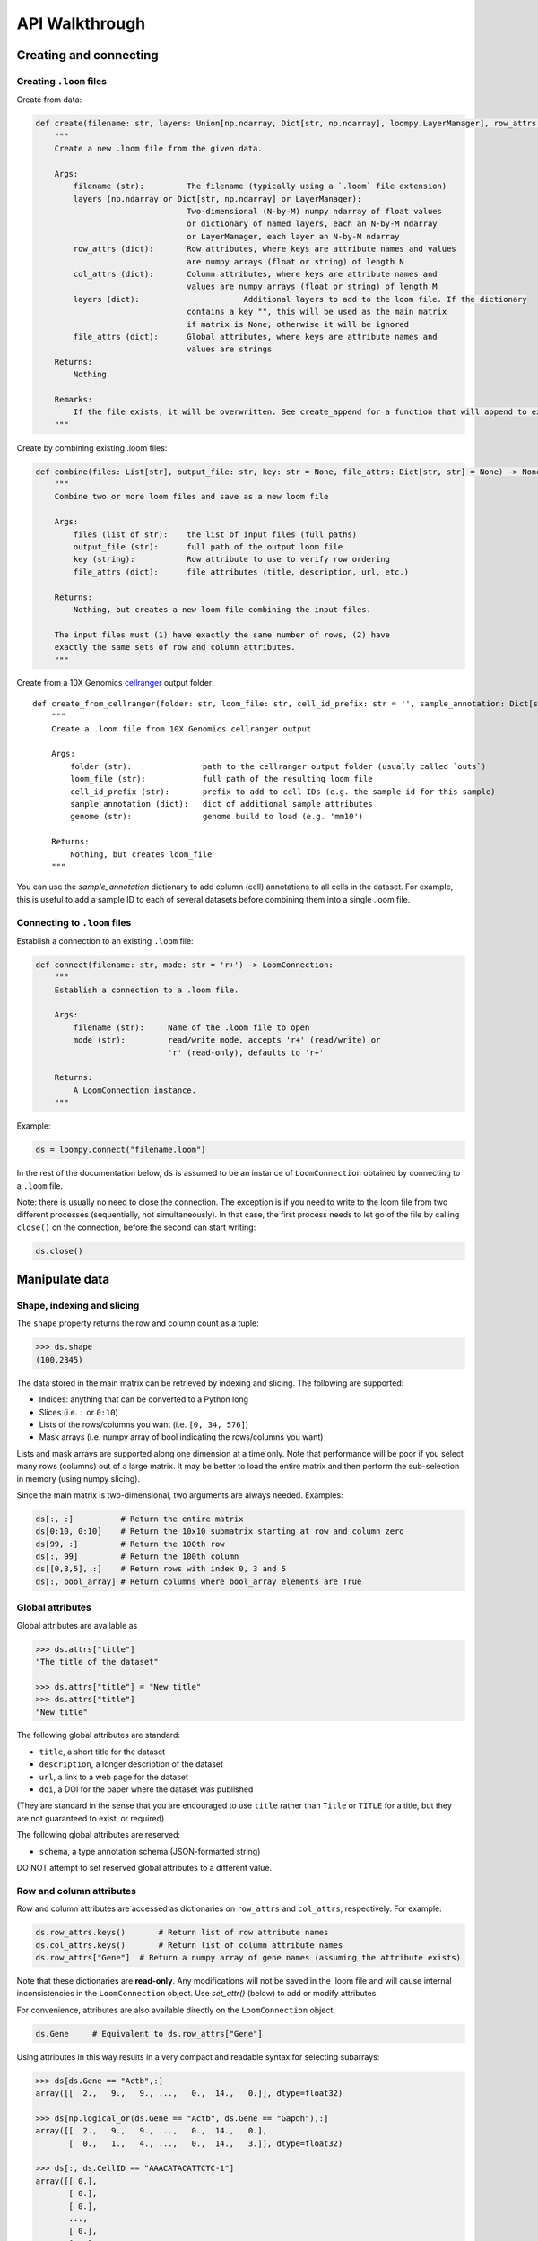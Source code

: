 .. _apiwalkthrough:

API Walkthrough
===============

.. _loomcreate:

Creating and connecting
-----------------------

Creating ``.loom`` files
~~~~~~~~~~~~~~~~~~~~~~~~

Create from data:

.. code:: python


    def create(filename: str, layers: Union[np.ndarray, Dict[str, np.ndarray], loompy.LayerManager], row_attrs: Dict[str, np.ndarray], col_attrs: Dict[str, np.ndarray], *, file_attrs: Dict[str, str] = None) -> None:
        """
        Create a new .loom file from the given data.

        Args:
            filename (str):         The filename (typically using a `.loom` file extension)
            layers (np.ndarray or Dict[str, np.ndarray] or LayerManager): 
                                    Two-dimensional (N-by-M) numpy ndarray of float values
                                    or dictionary of named layers, each an N-by-M ndarray
                                    or LayerManager, each layer an N-by-M ndarray
            row_attrs (dict):       Row attributes, where keys are attribute names and values
                                    are numpy arrays (float or string) of length N
            col_attrs (dict):       Column attributes, where keys are attribute names and
                                    values are numpy arrays (float or string) of length M
            layers (dict):			Additional layers to add to the loom file. If the dictionary
                                    contains a key "", this will be used as the main matrix
                                    if matrix is None, otherwise it will be ignored
            file_attrs (dict):      Global attributes, where keys are attribute names and
                                    values are strings
        Returns:
            Nothing
        
        Remarks:
            If the file exists, it will be overwritten. See create_append for a function that will append to existing files.
        """

Create by combining existing .loom files:

.. code:: python


    def combine(files: List[str], output_file: str, key: str = None, file_attrs: Dict[str, str] = None) -> None:
        """
        Combine two or more loom files and save as a new loom file

        Args:
            files (list of str):    the list of input files (full paths)
            output_file (str):      full path of the output loom file
            key (string):           Row attribute to use to verify row ordering
            file_attrs (dict):      file attributes (title, description, url, etc.)

        Returns:
            Nothing, but creates a new loom file combining the input files.

        The input files must (1) have exactly the same number of rows, (2) have
        exactly the same sets of row and column attributes.
        """

Create from a 10X Genomics
`cellranger <http://support.10xgenomics.com/single-cell/software/pipelines/latest/what-is-cell-ranger>`__
output folder:

::

    def create_from_cellranger(folder: str, loom_file: str, cell_id_prefix: str = '', sample_annotation: Dict[str, np.ndarray] = None, genome: str = 'mm10') -> LoomConnection:
        """
        Create a .loom file from 10X Genomics cellranger output

        Args:
            folder (str):               path to the cellranger output folder (usually called `outs`)
            loom_file (str):            full path of the resulting loom file
            cell_id_prefix (str):       prefix to add to cell IDs (e.g. the sample id for this sample)
            sample_annotation (dict):   dict of additional sample attributes
            genome (str):               genome build to load (e.g. 'mm10')

        Returns:
            Nothing, but creates loom_file
        """

You can use the *sample\_annotation* dictionary to add column (cell)
annotations to all cells in the dataset. For example, this is useful to
add a sample ID to each of several datasets before combining them into a
single .loom file.


Connecting to ``.loom`` files
~~~~~~~~~~~~~~~~~~~~~~~~~~~~~

Establish a connection to an existing ``.loom`` file:

.. code:: python

    def connect(filename: str, mode: str = 'r+') -> LoomConnection:
        """
        Establish a connection to a .loom file.

        Args:
            filename (str):     Name of the .loom file to open
            mode (str):         read/write mode, accepts 'r+' (read/write) or
                                'r' (read-only), defaults to 'r+'

        Returns:
            A LoomConnection instance.
        """

Example:

.. code:: python

    ds = loompy.connect("filename.loom")

In the rest of the documentation below, ``ds`` is assumed to be an
instance of ``LoomConnection`` obtained by connecting to a ``.loom``
file.

Note: there is usually no need to close the connection. The exception is
if you need to write to the loom file from two different processes
(sequentially, not simultaneously). In that case, the first process
needs to let go of the file by calling ``close()`` on the connection,
before the second can start writing:

.. code:: python

    ds.close()

.. _loommanipulate:

Manipulate data
---------------

Shape, indexing and slicing
~~~~~~~~~~~~~~~~~~~~~~~~~~~

The ``shape`` property returns the row and column count as a tuple:

.. code:: python

    >>> ds.shape
    (100,2345)

The data stored in the main matrix can be retrieved by indexing and
slicing. The following are supported:

-  Indices: anything that can be converted to a Python long
-  Slices (i.e. ``:`` or ``0:10``)
-  Lists of the rows/columns you want (i.e. ``[0, 34, 576]``)
-  Mask arrays (i.e. numpy array of bool indicating the rows/columns you
   want)

Lists and mask arrays are supported along one dimension at a time only.
Note that performance will be poor if you select many rows (columns) out
of a large matrix. It may be better to load the entire matrix and then
perform the sub-selection in memory (using numpy slicing).

Since the main matrix is two-dimensional, two arguments are always
needed. Examples:

.. code:: python


    ds[:, :]          # Return the entire matrix
    ds[0:10, 0:10]    # Return the 10x10 submatrix starting at row and column zero 
    ds[99, :]         # Return the 100th row 
    ds[:, 99]         # Return the 100th column
    ds[[0,3,5], :]    # Return rows with index 0, 3 and 5
    ds[:, bool_array] # Return columns where bool_array elements are True

Global attributes
~~~~~~~~~~~~~~~~~

Global attributes are available as

.. code:: python

    >>> ds.attrs["title"]
    "The title of the dataset"

    >>> ds.attrs["title"] = "New title"
    >>> ds.attrs["title"]
    "New title"

The following global attributes are standard:

-  ``title``, a short title for the dataset
-  ``description``, a longer description of the dataset
-  ``url``, a link to a web page for the dataset
-  ``doi``, a DOI for the paper where the dataset was published

(They are standard in the sense that you are encouraged to use ``title``
rather than ``Title`` or ``TITLE`` for a title, but they are not
guaranteed to exist, or required)

The following global attributes are reserved:

-  ``schema``, a type annotation schema (JSON-formatted string)

DO NOT attempt to set reserved global attributes to a different value.

Row and column attributes
~~~~~~~~~~~~~~~~~~~~~~~~~

Row and column attributes are accessed as dictionaries on ``row_attrs``
and ``col_attrs``, respectively. For example:

.. code:: python

    ds.row_attrs.keys()       # Return list of row attribute names
    ds.col_attrs.keys()       # Return list of column attribute names
    ds.row_attrs["Gene"]  # Return a numpy array of gene names (assuming the attribute exists)

Note that these dictionaries are **read-only**. Any modifications will
not be saved in the .loom file and will cause internal inconsistencies
in the ``LoomConnection`` object. Use *set\_attr()* (below) to add or
modify attributes.

For convenience, attributes are also available directly on the
``LoomConnection`` object:

.. code:: python

    ds.Gene     # Equivalent to ds.row_attrs["Gene"]

Using attributes in this way results in a very compact and readable
syntax for selecting subarrays:

.. code:: python

    >>> ds[ds.Gene == "Actb",:]
    array([[  2.,   9.,   9., ...,   0.,  14.,   0.]], dtype=float32)

    >>> ds[np.logical_or(ds.Gene == "Actb", ds.Gene == "Gapdh"),:]
    array([[  2.,   9.,   9., ...,   0.,  14.,   0.],
           [  0.,   1.,   4., ...,   0.,  14.,   3.]], dtype=float32)

    >>> ds[:, ds.CellID == "AAACATACATTCTC-1"]
    array([[ 0.],
           [ 0.],
           [ 0.],
           ..., 
           [ 0.],
           [ 0.],
           [ 0.]], dtype=float32)

There are some limitations:

-  Custom attributes do not override existing ``LoomConnection``
   attributes, such as method names. For example, if your .loom file has
   a row attribute ``shape``, then ``ds.shape`` will not return that
   attribute, but will still return the shape of the main matrix.
-  Column attributes take precedence. For example, if you have both
   ``ds.row_attrs["Name"]`` and ``ds.col_attrs["Name"]``, then
   ``ds.Name`` returns the column attribute, not the row attribute.

Note again, that you should not assign to these attributes, because your
assignment will not be saved in the .loom file and will cause internal
inconsistencies in the ``LoomConnection`` object. Use *set\_attr()*
(below) to add or modify attributes.

Adding attributes and columns
~~~~~~~~~~~~~~~~~~~~~~~~~~~~~

You can add attributes and columns to an existing loom file. It is not
possible to add rows or to delete attributes or any part of the matrix.

To add an attribute, which also saves it to the loom file:

.. code:: python

        def set_attr(self, name, values, axis = 0, dtype=None):
            """
            Create or modify an attribute.

            Args:
                name (str):             Name of the attribute
                values (numpy.ndarray): Array of values of length equal to the axis length      
                axis (int):             Axis of the attribute (0 = rows, 1 = columns)
                dtype (str):            Type ("float64" or "string")

            Returns:
                Nothing.

            This will overwrite any existing attribute of the same name.
            """

**Note:** If you use an existing attribute name, the existing attribute
will be overwritten. This is pefectly fine, and is the only way to
change an attribute or its type.

To add columns:

.. code:: python

    def add_columns(self, submatrix, col_attrs):
        """
        Add columns of data and attribute values to the dataset.

        Args:
            submatrix (numpy.ndarray):  An N-by-M matrix of floats (N rows, M columns)
            col_attrs (dict):           Column attributes, where keys are attribute names and values are numpy arrays (float or string) of length M

        Returns:
            Nothing.

        Note that this will modify the underlying HDF5 file, which will interfere with any concurrent readers.
        """

You need to provide a submatrix corresponding to the columns, as well as
a dictionary of column attributes with values for all the new columns.

**Note:** It is not possible to add rows.

You can also add the contents of another .loom file:

.. code:: python

        def add_loom(self, other_file: str, key: str = None, fill_values: Dict[str, np.ndarray] = None) -> None:
            """
            Add the content of another loom file

            Args:
                other_file (str):   filename of the loom file to append
                fill_values (dict): default values to use for missing attributes (or None to drop missing attrs, or 'auto' to fill with sensible defaults)

            Returns:
                Nothing, but adds the loom file. Note that the other loom file must have exactly the same
                number of rows, and must have exactly the same column attributes.
                The all the contents including layers but ignores layers in `other_file` that are not already persent in self
            """

The content of the other file is added as columns on the right of the
current dataset. The rows must match for this to work. That is, the two
files must have exactly the same rows (genes). If ``key`` is given, the
rows may be out of order, and will be aligned based on the key
attribute. Furthermore, the two datasets must have the same column
attributes (but of course can have different *values* for those
attributes at each column). Missing attributes can be given default
values using ``fill_values`` .

.. _loomoperations:

Operations
~~~~~~~~~~

Map
^^^

You can map a function across all rows (all columns), while avoiding
loading the entire dataset into memory:

.. code:: python

        def map(self, f_list: List[Callable[[np.ndarray], int]], axis: int = 0, chunksize: int = 1000, selection: np.ndarray = None) -> List[np.ndarray]:
            """
            Apply a function along an axis without loading the entire dataset in memory.

            Args:
                f (list of func):       Function(s) that takes a numpy ndarray as argument

                axis (int):     Axis along which to apply the function (0 = rows, 1 = columns)

                chunksize (int): Number of rows (columns) to load per chunk

                selection (array of bool): Columns (rows) to include

            Returns:
                numpy.ndarray result of function application

                If you supply a list of functions, the result will be a list of numpy arrays. This is more
                efficient than repeatedly calling map() one function at a time.
            """

The function will receive an array (of floats) as its only argument, and
should return a single float value.

Example:

.. code:: python

    >>> import numpy as np
    >>> ds.map([np.mean])[0]
    # Returns an array of row means
    np.array([1.23, 0.32, ...])   

Permutation
^^^^^^^^^^^

Permute the order of the rows (or columns):

.. code:: python

    def permute(self, ordering, axis):
        """
        Permute the dataset along the indicated axis.

        Args:
            ordering (list of int):     The desired order along the axis
            axis (int):                 The axis along which to permute

        Returns:
            Nothing.
        """

Batch scan
^^^^^^^^^^

For very large loom files, it's very useful to scan across the file
(along either rows or columns) in *batches*, to avoid loading the entire
file in memory. This can be achieved using the ``batch_scan`` method:

::

        def batch_scan(self, cells: np.ndarray = None, genes: np.ndarray = None, axis: int = 0, batch_size: int = 1000) -> Iterable[Tuple[int, np.ndarray, np.ndarray]]:
            """Performs a batch scan of the loom file

            Args
            ----
            cells: np.ndarray
                the indexes [1,2,3,..,1000] of the cells to select
            genes: np.ndarray
                the indexes [1,2,3,..,1000] of the genes to select
            axis: int
                0:rows or 1:cols
            batch_size: int
                the chuncks returned at every element of the iterator

            Returns
            ------
            Iterable that yields triplets
            (ix, indexes, vals)

            ix: int
                first position / how many rows/cols have been yielded alredy
            indexes: np.ndarray[int]
                the indexes with the same numbering of the input args cells / genes (i.e. np.arange(len(ds.shape[axis])))
                this is ix + selection
            vals: np.ndarray
                the matrix corresponding to the chunk
            """

.. _loomlayers:

Layers
------

Working with layers
~~~~~~~~~~~~~~~~~~~

Loom supports multiple layers. There is always a single main matrix, but
optionally one or more additional layers having the same number of rows
and columns. Layers are accessed using the ``layer`` property on the
``LoomConnection``.

Create a layer
^^^^^^^^^^^^^^

::

    def set_layer(self, name: str, matrix: np.ndarray, chunks: Tuple[int, int] = (64, 64), chunk_cache: int = 512, dtype: str = "float32", compression_opts: int = 2) -> None:

Access a layer
^^^^^^^^^^^^^^

The ``layer`` property returns a Layer object, which can be sliced to
get the data:

::

    ds.layer["layer"][10, :]

The default layer can be accessed directly:

::

    ds[10, :]

It can also be accessed using the empty string:

::

    ds.layer[""]

Layers can be loaded in memory as sparse matrices, efficiently:

::

    LoomLayer.as_coo() -> sparse.coo_matrix:
    LoomLayer.as_csr() -> sparse.csr_matrix:
    LoomLayer.as_csc() -> sparse.csc_matrix:

